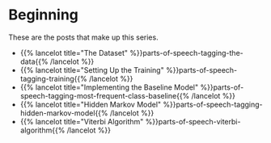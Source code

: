 #+BEGIN_COMMENT
.. title: Parts-of-Speech Tagging
.. slug: parts-of-speech-tagging
.. date: 2020-11-15 15:59:44 UTC-08:00
.. tags: nlp,pos tagging
.. category: NLP
.. link: 
.. description: Parts-of-Speech (POS) tagging.
.. type: text

#+END_COMMENT
#+OPTIONS: ^:{}
#+TOC: headlines 3

* Beginning
  These are the posts that make up this series.
  
  - {{% lancelot title="The Dataset" %}}parts-of-speech-tagging-the-data{{% /lancelot %}}
  - {{% lancelot title="Setting Up the Training" %}}parts-of-speech-tagging-training{{% /lancelot %}}
  - {{% lancelot title="Implementing the Baseline Model" %}}parts-of-speech-tagging-most-frequent-class-baseline{{% /lancelot %}}
  - {{% lancelot title="Hidden Markov Model" %}}parts-of-speech-tagging-hidden-markov-model{{% /lancelot %}}
  - {{% lancelot title="Viterbi Algorithm" %}}parts-of-speech-viterbi-algorithm{{% /lancelot %}}
